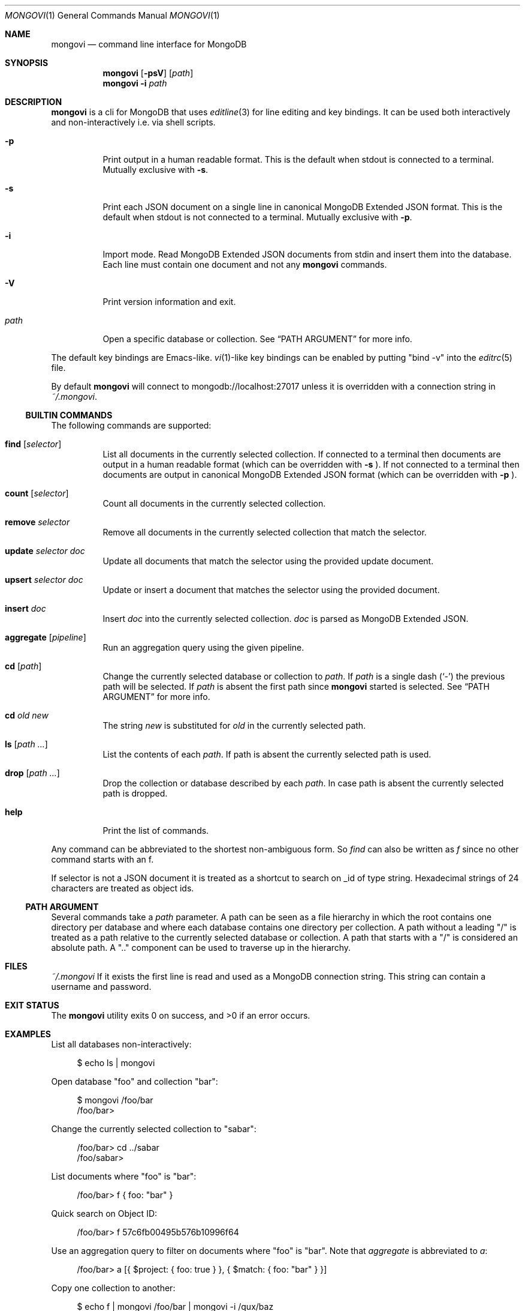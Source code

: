 .\" Copyright (c) 2016 Tim Kuijsten
.\"
.\" Permission to use, copy, modify, and/or distribute this software for any
.\" purpose with or without fee is hereby granted, provided that the above
.\" copyright notice and this permission notice appear in all copies.
.\"
.\" THE SOFTWARE IS PROVIDED "AS IS" AND THE AUTHOR DISCLAIMS ALL WARRANTIES
.\" WITH REGARD TO THIS SOFTWARE INCLUDING ALL IMPLIED WARRANTIES OF
.\" MERCHANTABILITY AND FITNESS. IN NO EVENT SHALL THE AUTHOR BE LIABLE FOR
.\" ANY SPECIAL, DIRECT, INDIRECT, OR CONSEQUENTIAL DAMAGES OR ANY DAMAGES
.\" WHATSOEVER RESULTING FROM LOSS OF USE, DATA OR PROFITS, WHETHER IN AN
.\" ACTION OF CONTRACT, NEGLIGENCE OR OTHER TORTIOUS ACTION, ARISING OUT OF
.\" OR IN CONNECTION WITH THE USE OR PERFORMANCE OF THIS SOFTWARE.
.\"
.Dd $Mdocdate: November 15 2016 $
.Dt MONGOVI 1
.Os
.Sh NAME
.Nm mongovi
.Nd command line interface for MongoDB
.Sh SYNOPSIS
.Nm
.Op Fl psV
.Op Ar path
.Nm
.Fl i
.Ar path
.Sh DESCRIPTION
.Nm
is a cli for MongoDB that uses
.Xr editline 3
for line editing and key bindings.
It can be used both interactively and non-interactively i.e. via shell scripts.
.Bl -tag -width Ds
.It Fl p
Print output in a human readable format.
This is the default when stdout is connected to a terminal.
Mutually exclusive with
.Fl s .
.It Fl s
Print each JSON document on a single line in canonical MongoDB Extended JSON
format.
This is the default when stdout is not connected to a terminal.
Mutually exclusive with
.Fl p .
.It Fl i
Import mode.
Read MongoDB Extended JSON documents from stdin and insert them into the
database.
Each line must contain one document and not any
.Nm
commands.
.It Fl V
Print version information and exit.
.It Ar path
Open a specific database or collection.
See
.Sx PATH ARGUMENT
for more info.
.El
.Pp
The default key bindings are Emacs-like.
.Xr vi 1 Ns -like
key bindings can be enabled by putting
.Qq bind -v
into the
.Xr editrc 5
file.
.Pp
By default
.Nm
will connect to mongodb://localhost:27017 unless it is overridden with a
connection string in
.Pa ~/.mongovi .
.Ss BUILTIN COMMANDS
The following commands are supported:
.Bl -tag -width Ds
.It Ic find Op Ar selector
List all documents in the currently selected collection.
If connected to a terminal then documents are output in a human readable format
(which can be overridden with
.Fl s No ).
If not connected to a terminal then documents are output in canonical MongoDB
Extended JSON format (which can be overridden with
.Fl p No ).
.It Ic count Op Ar selector
Count all documents in the currently selected collection.
.It Ic remove Ar selector
Remove all documents in the currently selected collection that match the
selector.
.It Ic update Ar selector Ar doc
Update all documents that match the selector using the provided update document.
.It Ic upsert Ar selector Ar doc
Update or insert a document that matches the selector using the provided
document.
.It Ic insert Ar doc
Insert
.Ar doc
into the currently selected collection.
.Ar doc
is parsed as MongoDB Extended JSON.
.It Ic aggregate Op Ar pipeline
Run an aggregation query using the given pipeline.
.It Ic cd Op Ar path
Change the currently selected database or collection to
.Ar path .
If
.Ar path
is a single dash
.Pq Sq -
the previous path will be selected.
If
.Ar path
is absent the first path since
.Nm
started is selected.
See
.Sx PATH ARGUMENT
for more info.
.It Ic cd Ar old new
The string
.Ar new
is substituted for
.Ar old
in the currently selected path.
.It Ic ls Op Ar path ...
List the contents of each
.Ar path .
If path is absent the currently selected path is used.
.It Ic drop Op Ar path ...
Drop the collection or database described by each
.Ar path .
In case path is absent the currently selected path is dropped.
.It Ic help
Print the list of commands.
.El
.Pp
Any command can be abbreviated to the shortest non-ambiguous form.
So
.Ar find
can also be written as
.Ar f
since no other command starts with an f.
.Pp
If selector is not a JSON document it is treated as a shortcut to search on _id
of type string.
Hexadecimal strings of 24 characters are treated as object ids.
.Ss PATH ARGUMENT
Several commands take a
.Ar path
parameter.
A path can be seen as a file hierarchy in which the root contains one directory
per database and where each database contains one directory per collection.
A path without a leading
.Qq /
is treated as a path relative to the currently selected database or collection.
A path that starts with a
.Qq /
is considered an absolute path.
A
.Qq ..
component can be used to traverse up in the hierarchy.
.Sh FILES
.Pa ~/.mongovi
If it exists the first line is read and used as a MongoDB connection string.
This string can contain a username and password.
.Sh EXIT STATUS
.Ex -std
.Sh EXAMPLES
List all databases non-interactively:
.Bd -literal -offset 4n
$ echo ls | mongovi
.Ed
.Pp
Open database
.Qq foo
and collection
.Qq bar :
.Bd -literal -offset 4n
$ mongovi /foo/bar
/foo/bar>
.Ed
.Pp
Change the currently selected collection to
.Qq sabar :
.Bd -literal -offset 4n
/foo/bar> cd ../sabar
/foo/sabar>
.Ed
.Pp
List documents where
.Qq foo
is
.Qq bar :
.Bd -literal -offset 4n
/foo/bar> f { foo: "bar" }
.Ed
.Pp
Quick search on Object ID:
.Bd -literal -offset 4n
/foo/bar> f 57c6fb00495b576b10996f64
.Ed
.Pp
Use an aggregation query to filter on documents where
.Qq foo
is
.Qq bar .
Note that
.Ar aggregate
is abbreviated to
.Ar a :
.Bd -literal -offset 4n
/foo/bar> a [{ $project: { foo: true } }, { $match: { foo: "bar" } }]
.Ed
.Pp
Copy one collection to another:
.Bd -literal -offset 4n
$ echo f | mongovi /foo/bar | mongovi -i /qux/baz
.Ed
.Sh SEE ALSO
.Xr editrc 5 ,
.Xr editline 7
.Pp
.Lk https://www.mongodb.com/docs/manual/reference/connection-string/ "Connection String URI Format" ,
.Lk https://www.mongodb.com/docs/manual/reference/mongodb-extended-json/ "MongoDB Extended JSON (v2)"
.Sh AUTHORS
.An -nosplit
.An Tim Kuijsten

